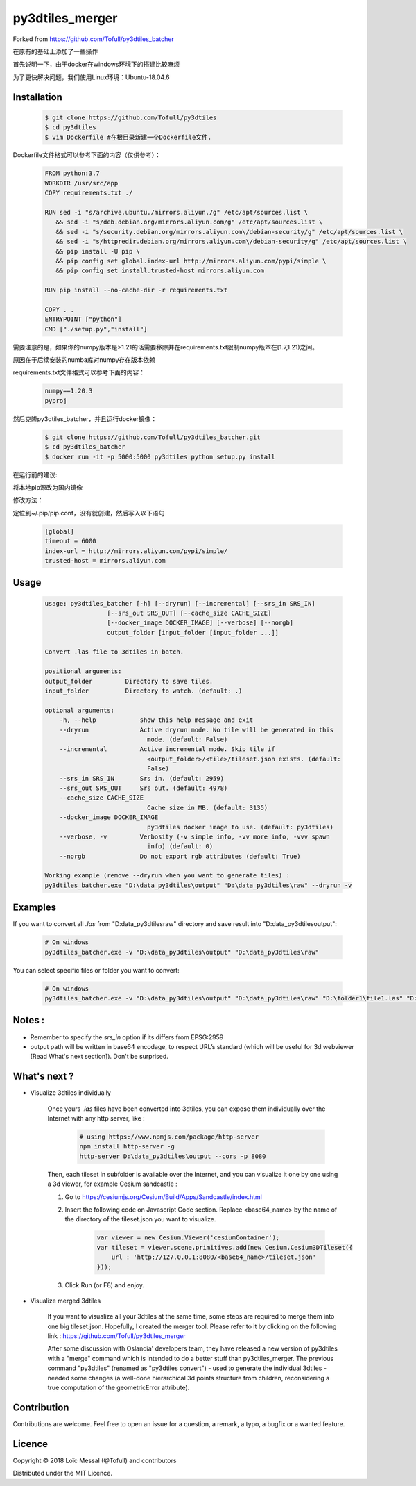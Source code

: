 py3dtiles_merger
================
Forked from https://github.com/Tofull/py3dtiles_batcher



在原有的基础上添加了一些操作

首先说明一下，由于docker在windows环境下的搭建比较麻烦

为了更快解决问题，我们使用Linux环境：Ubuntu-18.04.6



Installation
#############

    .. code-block:: shell

        $ git clone https://github.com/Tofull/py3dtiles
        $ cd py3dtiles
        $ vim Dockerfile #在根目录新建一个Dockerfile文件.


Dockerfile文件格式可以参考下面的内容（仅供参考）：

    .. code-block:: shell
    
         FROM python:3.7
         WORKDIR /usr/src/app
         COPY requirements.txt ./
    
         RUN sed -i "s/archive.ubuntu./mirrors.aliyun./g" /etc/apt/sources.list \
            && sed -i "s/deb.debian.org/mirrors.aliyun.com/g" /etc/apt/sources.list \
            && sed -i "s/security.debian.org/mirrors.aliyun.com\/debian-security/g" /etc/apt/sources.list \
            && sed -i "s/httpredir.debian.org/mirrors.aliyun.com\/debian-security/g" /etc/apt/sources.list \
            && pip install -U pip \
            && pip config set global.index-url http://mirrors.aliyun.com/pypi/simple \
            && pip config set install.trusted-host mirrors.aliyun.com
    
         RUN pip install --no-cache-dir -r requirements.txt
    
         COPY . .
         ENTRYPOINT ["python"]
         CMD ["./setup.py","install"]
    
    
需要注意的是，如果你的numpy版本是>1.21的话需要移除并在requirements.txt限制numpy版本在[1.7,1.21)之间。

原因在于后续安装的numba库对numpy存在版本依赖

requirements.txt文件格式可以参考下面的内容：


      .. code-block:: shell
      
            numpy==1.20.3
            pyproj 


然后克隆py3dtiles_batcher，并且运行docker镜像：

   .. code-block:: shell
   
         $ git clone https://github.com/Tofull/py3dtiles_batcher.git
         $ cd py3dtiles_batcher
         $ docker run -it -p 5000:5000 py3dtiles python setup.py install


在运行前的建议:

将本地pip源改为国内镜像

修改方法：

定位到~/.pip/pip.conf，没有就创建，然后写入以下语句

    .. code-block:: shell
           
           [global]
           timeout = 6000
           index-url = http://mirrors.aliyun.com/pypi/simple/
           trusted-host = mirrors.aliyun.com


Usage
###########

    .. code-block:: shell

        usage: py3dtiles_batcher [-h] [--dryrun] [--incremental] [--srs_in SRS_IN]
                         [--srs_out SRS_OUT] [--cache_size CACHE_SIZE]
                         [--docker_image DOCKER_IMAGE] [--verbose] [--norgb]
                         output_folder [input_folder [input_folder ...]]

        Convert .las file to 3dtiles in batch.

        positional arguments:
        output_folder         Directory to save tiles.
        input_folder          Directory to watch. (default: .)

        optional arguments:
            -h, --help            show this help message and exit
            --dryrun              Active dryrun mode. No tile will be generated in this
                                    mode. (default: False)
            --incremental         Active incremental mode. Skip tile if
                                    <output_folder>/<tile>/tileset.json exists. (default:
                                    False)
            --srs_in SRS_IN       Srs in. (default: 2959)
            --srs_out SRS_OUT     Srs out. (default: 4978)
            --cache_size CACHE_SIZE
                                    Cache size in MB. (default: 3135)
            --docker_image DOCKER_IMAGE
                                    py3dtiles docker image to use. (default: py3dtiles)
            --verbose, -v         Verbosity (-v simple info, -vv more info, -vvv spawn
                                    info) (default: 0)
            --norgb               Do not export rgb attributes (default: True)

        Working example (remove --dryrun when you want to generate tiles) :
        py3dtiles_batcher.exe "D:\data_py3dtiles\output" "D:\data_py3dtiles\raw" --dryrun -v


Examples
##########


If you want to convert all `.las` from "D:\data_py3dtiles\raw" directory and save result into "D:\data_py3dtiles\output":

    .. code-block:: shell

        # On windows
        py3dtiles_batcher.exe -v "D:\data_py3dtiles\output" "D:\data_py3dtiles\raw"


You can select specific files or folder you want to convert:

    .. code-block:: shell

        # On windows
        py3dtiles_batcher.exe -v "D:\data_py3dtiles\output" "D:\data_py3dtiles\raw" "D:\folder1\file1.las" "D:\folder2"


Notes :
#############

- Remember to specify the `srs_in` option if its differs from EPSG:2959

- output path will be written in base64 encodage, to respect URL’s standard (which will be useful for 3d webviewer [Read What's next section]). Don't be surprised.


What's next ?
##############

* Visualize 3dtiles individually

    Once yours `.las` files have been converted into 3dtiles, you can expose them individually over the Internet with any http server, like :

        .. code-block:: shell

            # using https://www.npmjs.com/package/http-server
            npm install http-server -g
            http-server D:\data_py3dtiles\output --cors -p 8080

    Then, each tileset in subfolder is available over the Internet, and you can visualize it one by one using a 3d viewer, for example Cesium sandcastle : 

    1. Go to https://cesiumjs.org/Cesium/Build/Apps/Sandcastle/index.html
    2. Insert the following code on Javascript Code section. Replace <base64_name> by the name of the directory of the tileset.json you want to visualize.

        .. code-block:: javascript
        
            var viewer = new Cesium.Viewer('cesiumContainer');
            var tileset = viewer.scene.primitives.add(new Cesium.Cesium3DTileset({
                url : 'http://127.0.0.1:8080/<base64_name>/tileset.json'
            }));

    3. Click Run (or F8) and enjoy.

        .. image:: doc/assets/example_3dtiles_on_cesium.png
            :width: 200px
            :align: center
            :height: 100px
            :alt: Example on cesium

* Visualize merged 3dtiles

    If you want to visualize all your 3dtiles at the same time, some steps are required to merge them into one big tileset.json.
    Hopefully, I created the merger tool. Please refer to it by clicking on the following link : https://github.com/Tofull/py3dtiles_merger

    After some discussion with Oslandia' developers team, they have released a new version of py3dtiles with a "merge" command which is intended to do a better stuff than py3dtiles_merger. The previous command "py3dtiles" (renamed as "py3dtiles convert") - used to generate the individual 3dtiles - needed some changes (a well-done hierarchical 3d points structure from children, reconsidering a true computation of the geometricError attribute).

Contribution
#############

Contributions are welcome. Feel free to open an issue for a question, a remark, a typo, a bugfix or a wanted feature.



Licence
##########

Copyright © 2018 Loïc Messal (@Tofull) and contributors

Distributed under the MIT Licence.
